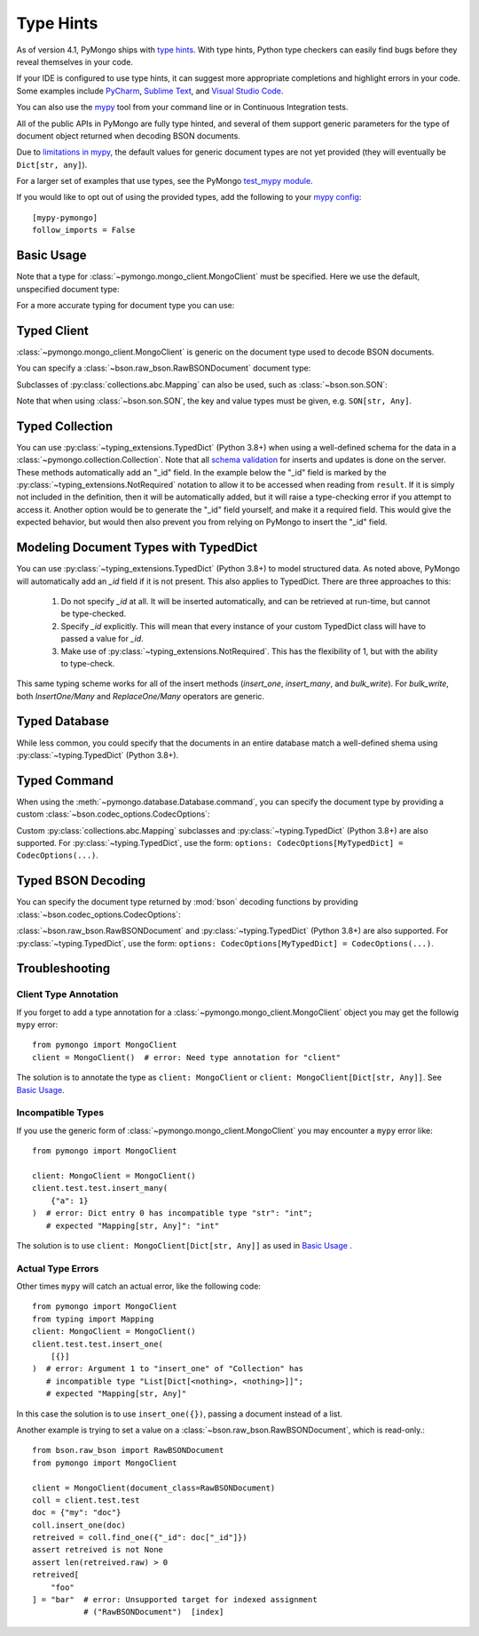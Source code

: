 
.. _type_hints-example:

Type Hints
===========

As of version 4.1, PyMongo ships with `type hints`_. With type hints, Python
type checkers can easily find bugs before they reveal themselves in your code.

If your IDE is configured to use type hints,
it can suggest more appropriate completions and highlight errors in your code.
Some examples include `PyCharm`_,  `Sublime Text`_, and `Visual Studio Code`_.

You can also use the `mypy`_ tool from your command line or in Continuous Integration tests.

All of the public APIs in PyMongo are fully type hinted, and
several of them support generic parameters for the
type of document object returned when decoding BSON documents.

Due to `limitations in mypy`_, the default
values for generic document types are not yet provided (they will eventually be ``Dict[str, any]``).

For a larger set of examples that use types, see the PyMongo `test_mypy module`_.

If you would like to opt out of using the provided types, add the following to
your `mypy config`_: ::

    [mypy-pymongo]
    follow_imports = False


Basic Usage
-----------

Note that a type for :class:`~pymongo.mongo_client.MongoClient` must be specified.  Here we use the
default, unspecified document type:

.. doctest::

  >>> from pymongo import MongoClient
  >>> client: MongoClient = MongoClient()
  >>> collection = client.test.test
  >>> inserted = collection.insert_one({"x": 1, "tags": ["dog", "cat"]})
  >>> retrieved = collection.find_one({"x": 1})
  >>> assert isinstance(retrieved, dict)

For a more accurate typing for document type you can use:

.. doctest::

  >>> from typing import Any, Dict
  >>> from pymongo import MongoClient
  >>> client: MongoClient[Dict[str, Any]] = MongoClient()
  >>> collection = client.test.test
  >>> inserted = collection.insert_one({"x": 1, "tags": ["dog", "cat"]})
  >>> retrieved = collection.find_one({"x": 1})
  >>> assert isinstance(retrieved, dict)

Typed Client
------------

:class:`~pymongo.mongo_client.MongoClient` is generic on the document type used to decode BSON documents.

You can specify a :class:`~bson.raw_bson.RawBSONDocument` document type:

.. doctest::

  >>> from pymongo import MongoClient
  >>> from bson.raw_bson import RawBSONDocument
  >>> client = MongoClient(document_class=RawBSONDocument)
  >>> collection = client.test.test
  >>> inserted = collection.insert_one({"x": 1, "tags": ["dog", "cat"]})
  >>> result = collection.find_one({"x": 1})
  >>> assert isinstance(result, RawBSONDocument)

Subclasses of :py:class:`collections.abc.Mapping` can also be used, such as :class:`~bson.son.SON`:

.. doctest::

  >>> from bson import SON
  >>> from pymongo import MongoClient
  >>> client = MongoClient(document_class=SON[str, int])
  >>> collection = client.test.test
  >>> inserted = collection.insert_one({"x": 1, "y": 2 })
  >>> result = collection.find_one({"x": 1})
  >>> assert result is not None
  >>> assert result["x"] == 1

Note that when using :class:`~bson.son.SON`, the key and value types must be given, e.g. ``SON[str, Any]``.


Typed Collection
----------------

You can use :py:class:`~typing_extensions.TypedDict` (Python 3.8+) when using a well-defined schema for the data in a
:class:`~pymongo.collection.Collection`. Note that all `schema validation`_ for inserts and updates is done on the server.
These methods automatically add an "_id" field. In the example below the "_id" field is
marked by the :py:class:`~typing_extensions.NotRequired` notation to allow it to be accessed when reading from
``result``. If it is simply not included in the definition, then it will be automatically added, but it will raise a
type-checking error if you attempt to access it. Another option would be to generate the "_id" field yourself, and make
it a required field. This would give the expected behavior, but would then also prevent you from relying on PyMongo to
insert the "_id" field.

.. doctest::

  >>> # The typing_extensions package must be installed unless using Python 3.11+.
  >>> from typing_extensions import TypedDict
  >>> from pymongo import MongoClient
  >>> from pymongo.collection import Collection
  >>> from bson import ObjectId
  >>> class Movie(TypedDict):
  ...       name: str
  ...       year: int
  ...
  >>> client: MongoClient = MongoClient()
  >>> collection: Collection[Movie] = client.test.test
  >>> collection.drop()
  >>> inserted = collection.insert_one(Movie(name="Jurassic Park", year=1993))
  >>> result = collection.find_one({})
  >>> assert result is not None
  >>> assert result["year"] == 1993
  >>> # This will not be type checked, despite being present, because it is added by PyMongo.
  >>> assert type(result["_id"]) == ObjectId

Modeling Document Types with TypedDict
--------------------------------------

You can use :py:class:`~typing_extensions.TypedDict` (Python 3.8+) to model structured data.
As noted above, PyMongo will automatically add an `_id` field if it is not present. This also applies to TypedDict.
There are three approaches to this:

  1. Do not specify `_id` at all. It will be inserted automatically, and can be retrieved at run-time, but cannot be type-checked.

  2. Specify `_id` explicitly. This will mean that every instance of your custom TypedDict class will have to passed a value for `_id`.

  3. Make use of :py:class:`~typing_extensions.NotRequired`. This has the flexibility of 1, but with the ability to type-check.


.. doctest::

  >>> from typing_extensions import TypedDict, NotRequired
  >>> from pymongo import MongoClient
  >>> from pymongo.collection import Collection
  >>> from bson import ObjectId
  >>> class Movie(TypedDict):
  ...       name: str
  ...       year: int
  ...
  >>> class ExplicitMovie(TypedDict):
  ...       _id: ObjectId
  ...       name: str
  ...       year: int
  ...
  >>> class NotRequiredMovie(TypedDict):
  ...       _id: NotRequired[ObjectId]
  ...       name: str
  ...       year: int
  ...
  >>> client: MongoClient = MongoClient()
  >>> collection: Collection[Movie] = client.test.test
  >>> inserted = collection.insert_one(Movie(name="Jurassic Park", year=1993))
  >>> result = collection.find_one({})
  >>> assert result is not None
  >>> # This will not be type checked, despite being present, because it is added by PyMongo.
  >>> assert type(result["_id"]) == ObjectId
  >>> collection: Collection[ExplicitMovie] = client.test.test
  >>> # Note that the _id keyword argument must be supplied
  >>> inserted = collection.insert_one(ExplicitMovie(_id=ObjectId(), name="Jurassic Park", year=1993))
  >>> result = collection.find_one({})
  >>> assert result is not None
  >>> # This will be type checked.
  >>> assert type(result["_id"]) == ObjectId
  >>> collection: Collection[NotRequiredMovie] = client.test.test
  >>> # Note the lack of _id, similar to the first example
  >>> inserted = collection.insert_one(NotRequiredMovie(name="Jurassic Park", year=1993))
  >>> result = collection.find_one({})
  >>> assert result is not None
  >>> # This will be type checked, despite not being provided explicitly.
  >>> assert type(result["_id"]) == ObjectId

This same typing scheme works for all of the insert methods (`insert_one`, `insert_many`, and `bulk_write`). For `bulk_write`,
both `InsertOne/Many` and `ReplaceOne/Many` operators are generic.


Typed Database
--------------

While less common, you could specify that the documents in an entire database
match a well-defined shema using :py:class:`~typing.TypedDict` (Python 3.8+).


.. doctest::

  >>> from typing import TypedDict
  >>> from pymongo import MongoClient
  >>> from pymongo.database import Database
  >>> class Movie(TypedDict):
  ...       name: str
  ...       year: int
  ...
  >>> client: MongoClient = MongoClient()
  >>> db: Database[Movie] = client.test
  >>> collection = db.test
  >>> inserted = collection.insert_one({"name": "Jurassic Park", "year": 1993 })
  >>> result = collection.find_one({"name": "Jurassic Park"})
  >>> assert result is not None
  >>> assert result["year"] == 1993

Typed Command
-------------
When using the :meth:`~pymongo.database.Database.command`, you can specify the document type by providing a custom :class:`~bson.codec_options.CodecOptions`:

.. doctest::

  >>> from pymongo import MongoClient
  >>> from bson.raw_bson import RawBSONDocument
  >>> from bson import CodecOptions
  >>> client: MongoClient = MongoClient()
  >>> options = CodecOptions(RawBSONDocument)
  >>> result = client.admin.command("ping", codec_options=options)
  >>> assert isinstance(result, RawBSONDocument)

Custom :py:class:`collections.abc.Mapping` subclasses and :py:class:`~typing.TypedDict` (Python 3.8+) are also supported.
For :py:class:`~typing.TypedDict`, use the form: ``options: CodecOptions[MyTypedDict] = CodecOptions(...)``.

Typed BSON Decoding
-------------------
You can specify the document type returned by :mod:`bson` decoding functions by providing :class:`~bson.codec_options.CodecOptions`:

.. doctest::

  >>> from typing import Any, Dict
  >>> from bson import CodecOptions, encode, decode
  >>> class MyDict(Dict[str, Any]):
  ...       def foo(self):
  ...           return "bar"
  ...
  >>> options = CodecOptions(document_class=MyDict)
  >>> doc = {"x": 1, "y": 2 }
  >>> bsonbytes = encode(doc, codec_options=options)
  >>> rt_document = decode(bsonbytes, codec_options=options)
  >>> assert rt_document.foo() == "bar"

:class:`~bson.raw_bson.RawBSONDocument` and :py:class:`~typing.TypedDict` (Python 3.8+) are also supported.
For :py:class:`~typing.TypedDict`, use  the form: ``options: CodecOptions[MyTypedDict] = CodecOptions(...)``.


Troubleshooting
---------------

Client Type Annotation
~~~~~~~~~~~~~~~~~~~~~~
If you forget to add a type annotation for a :class:`~pymongo.mongo_client.MongoClient` object you may get the followig ``mypy`` error::

  from pymongo import MongoClient
  client = MongoClient()  # error: Need type annotation for "client"

The solution is to annotate the type as ``client: MongoClient`` or ``client: MongoClient[Dict[str, Any]]``.  See `Basic Usage`_.

Incompatible Types
~~~~~~~~~~~~~~~~~~
If you use the generic form of :class:`~pymongo.mongo_client.MongoClient` you
may encounter a ``mypy`` error like::

  from pymongo import MongoClient

  client: MongoClient = MongoClient()
  client.test.test.insert_many(
      {"a": 1}
  )  # error: Dict entry 0 has incompatible type "str": "int";
     # expected "Mapping[str, Any]": "int"


The solution is to use ``client: MongoClient[Dict[str, Any]]`` as used in
`Basic Usage`_ .

Actual Type Errors
~~~~~~~~~~~~~~~~~~

Other times ``mypy`` will catch an actual error, like the following code::

    from pymongo import MongoClient
    from typing import Mapping
    client: MongoClient = MongoClient()
    client.test.test.insert_one(
        [{}]
    )  # error: Argument 1 to "insert_one" of "Collection" has
       # incompatible type "List[Dict[<nothing>, <nothing>]]";
       # expected "Mapping[str, Any]"

In this case the solution is to use ``insert_one({})``, passing a document instead of a list.

Another example is trying to set a value on a :class:`~bson.raw_bson.RawBSONDocument`, which is read-only.::

    from bson.raw_bson import RawBSONDocument
    from pymongo import MongoClient

    client = MongoClient(document_class=RawBSONDocument)
    coll = client.test.test
    doc = {"my": "doc"}
    coll.insert_one(doc)
    retreived = coll.find_one({"_id": doc["_id"]})
    assert retreived is not None
    assert len(retreived.raw) > 0
    retreived[
        "foo"
    ] = "bar"  # error: Unsupported target for indexed assignment
               # ("RawBSONDocument")  [index]

.. _PyCharm: https://www.jetbrains.com/help/pycharm/type-hinting-in-product.html
.. _Visual Studio Code: https://code.visualstudio.com/docs/languages/python
.. _Sublime Text: https://github.com/sublimelsp/LSP-pyright
.. _type hints: https://docs.python.org/3/library/typing.html
.. _mypy: https://mypy.readthedocs.io/en/stable/cheat_sheet_py3.html
.. _limitations in mypy: https://github.com/python/mypy/issues/3737
.. _mypy config: https://mypy.readthedocs.io/en/stable/config_file.html
.. _test_mypy module: https://github.com/mongodb/mongo-python-driver/blob/master/test/test_mypy.py
.. _schema validation: https://www.mongodb.com/docs/manual/core/schema-validation/#when-to-use-schema-validation
